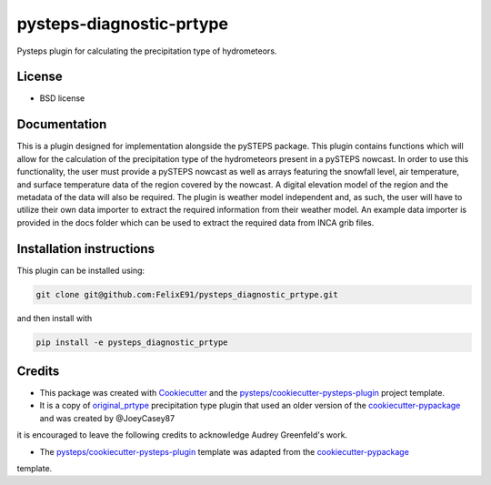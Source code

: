 =========================
pysteps-diagnostic-prtype
=========================

Pysteps plugin for calculating the precipitation type of hydrometeors.


License
=======
* BSD license



Documentation
=============

This is a plugin designed for implementation alongside the pySTEPS package. This plugin contains functions which will allow for the calculation of the precipitation type of the hydrometeors present in a pySTEPS nowcast. In order to use this functionality, the user must provide a pySTEPS nowcast as well as arrays featuring the snowfall level, air temperature, and surface temperature data of the region covered by the nowcast. A digital elevation model of the region and the metadata of the data will also be required. The plugin is weather model independent and, as such, the user will have to utilize their own data importer to extract the required information from their weather model. An example data importer is provided in the docs folder which can be used to extract the required data from INCA grib files.

Installation instructions
=========================

This plugin can be installed using:

.. code-block:: console

   git clone git@github.com:FelixE91/pysteps_diagnostic_prtype.git

and then install with

.. code-block:: console

   pip install -e pysteps_diagnostic_prtype

Credits
=======

- This package was created with Cookiecutter_ and the `pysteps/cookiecutter-pysteps-plugin`_ project template.

- It is a copy of `original_prtype`_ precipitation type plugin that used an older version of the `cookiecutter-pypackage`_ and was created by @JoeyCasey87

.. Since this plugin template is based in the cookiecutter-pypackage template,
it is encouraged to leave the following credits to acknowledge Audrey Greenfeld's work.

- The `pysteps/cookiecutter-pysteps-plugin`_ template was adapted from the cookiecutter-pypackage_
template.

.. _cookiecutter-pypackage: https://github.com/audreyfeldroy/cookiecutter-pypackage
.. _original_prtype: https://github.com/joeycasey87/pysteps_postprocessor_diagnostics_prtype
.. _Cookiecutter: https://github.com/audreyr/cookiecutter
.. _`pysteps/cookiecutter-pysteps-plugin`: https://github.com/pysteps/cookiecutter-pysteps-plugin
